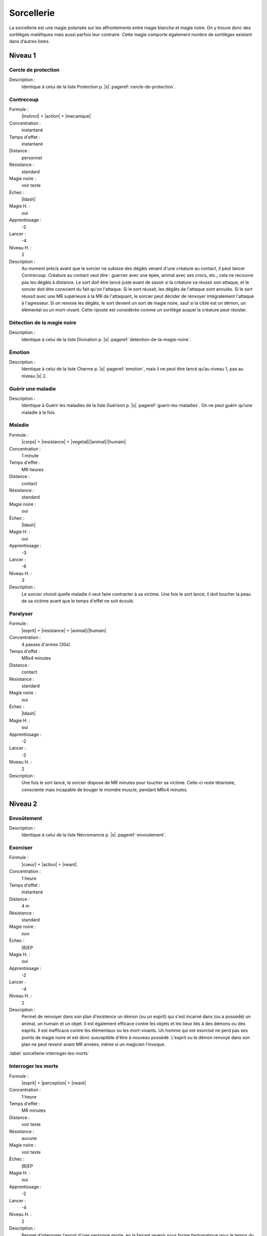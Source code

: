 
Sorcellerie
===========

La sorcellerie est une magie polarisée sur les affrontements entre magie
blanche et magie noire. On y trouve donc des sortilèges maléfiques mais aussi
parfois leur contraire. Cette magie comporte également nombre de sortilèges
existant dans d’autres listes.

Niveau 1
--------

Cercle de protection
^^^^^^^^^^^^^^^^^^^^

Description :
    Identique à celui de la liste Protection p. |s|
    :pageref:`cercle-de-protection`.

Contrecoup
^^^^^^^^^^

Formule :
    |instinct| + |action| + |mecanique|
Concentration :
    instantané
Temps d'effet :
    instantané
Distance :
    personnel
Résistance :
    standard
Magie noire :
    voir texte
Échec :
    |ldash|
Magie H. :
    oui
Apprentissage :
    -2
Lancer :
    -4
Niveau H. :
    2
Description :
    Au moment précis avant que le sorcier ne subisse des dégâts venant d'une
    créature au contact, il peut lancer Contrecoup. Créature au contact veut
    dire : guerrier avec une épée, animal avec ses crocs, etc.; cela ne
    recouvre pas les dégâts à distance. Le sort doit être lancé juste avant de
    savoir si la créature va réussir son attaque, et le sorcier doit être
    conscient du fait qu'on l'attaque. Si le sort réussit, les dégâts de
    l'attaque sont annulés. Si le sort réussit avec une MR supérieure à la MR
    de l'attaquant, le sorcier peut décider de renvoyer intégralement l'attaque
    à l'agresseur. Si on renvoie les dégâts, le sort devient un sort de magie
    noire, sauf si la cible est un démon, un élémental ou un mort-vivant. Cette
    riposte est considérée comme un sortilège auquel la créature peut résister.

Détection de la magie noire
^^^^^^^^^^^^^^^^^^^^^^^^^^^

Description :
    Identique à celui de la liste Divination p. |s|
    :pageref:`detection-de-la-magie-noire`.

Émotion
^^^^^^^

Description :
    Identique à celui de la liste Charme p. |s| :pageref:`emotion`, mais il ne
    peut être lancé qu’au niveau 1, pas au niveau |s| 2.

Guérir une maladie
^^^^^^^^^^^^^^^^^^

Description :
    Identique à Guérir les maladies de la liste Guérison p. |s|
    :pageref:`guerir-les-maladies`. On ne peut guérir qu’une maladie à la fois.

Maladie
^^^^^^^

Formule :
    |corps| + |resistance| + |vegetal|/|animal|/|humain|
Concentration :
    1 minute
Temps d'effet :
    MR heures
Distance :
    contact
Résistance :
    standard
Magie noire :
    oui
Échec :
    |ldash|
Magie H. :
    oui
Apprentissage :
    -3
Lancer :
    -6
Niveau H. :
    3
Description :
    Le sorcier choisit quelle maladie il veut faire contracter à sa victime.
    Une fois le sort lancé, il doit toucher la peau de sa victime avant que le
    temps d'effet ne soit écoulé.

Paralyser
^^^^^^^^^

Formule :
    |esprit| + |resistance| + |animal|/|humain|
Concentration :
    4 passes d'armes (30s)
Temps d'effet :
    MRx4 minutes
Distance :
    contact
Résistance :
    standard
Magie noire :
    oui
Échec :
    |ldash|
Magie H. :
    oui
Apprentissage :
    -2
Lancer :
    -2
Niveau H. :
    2
Description :
    Une fois le sort lancé, le sorcier dispose de MR minutes pour toucher sa
    victime. Celle-ci reste tétanisée, consciente mais incapable de bouger le
    moindre muscle, pendant MRx4 minutes.

Niveau 2
--------

Envoûtement
^^^^^^^^^^^

Description :
    Identique à celui de la liste Nécromancie p. |s| :pageref:`envoutement`.

Exorciser
^^^^^^^^^

Formule :
    |coeur| + |action| + |neant|
Concentration :
    1 heure
Temps d'effet :
    instantané
Distance :
    4 m
Résistance :
    standard
Magie noire :
    non
Échec :
    [B]EP
Magie H. :
    oui
Apprentissage :
    -2
Lancer :
    -4
Niveau H. :
    2
Description :
    Permet de renvoyer dans son plan d'existence un démon (ou un esprit) qui
    s'est incarné dans (ou a possédé) un animal, un humain et un objet. Il est
    également efficace contre les objets et les lieux liés à des démons ou des
    esprits. Il est inefficace contre les élémentaux ou les mort-vivants. Un
    homme qui est exorcisé ne perd pas ses points de magie noire et est donc
    susceptible d'être à nouveau possédé. L'esprit ou le démon renvoyé dans son
    plan ne peut revenir avant MR années, même si un magicien l'invoque.

:label:`sorcellerie-interroger-les-morts`

Interroger les morts
^^^^^^^^^^^^^^^^^^^^

Formule :
    |esprit| + |perception| + |neant|
Concentration :
    1 heure
Temps d'effet :
    MR minutes
Distance :
    voir texte
Résistance :
    aucune
Magie noire :
    voir texte
Échec :
    [B]EP
Magie H. :
    oui
Apprentissage :
    -2
Lancer :
    -4
Niveau H. :
    2
Description :
    Permet d'interroger l'esprit d'une personne morte, en la faisant revenir
    sous forme fantomatique pour le temps du sort. On peut lui poser MR
    questions. Elle ne peut pas être morte depuis plus de MR siècles, et elle a
    du se trouver, à un moment ou à un autre, à moins de MR kilomètres de
    l'endroit où on lance le sort. Si les questions visent à atteindre un but
    pacifique, ou à combattre le mal, ce n'est pas de la magie noire. Si on
    interroge l'esprit dans un but personnel, pour son enrichissement ou sa
    simple curiosité, c'est de la Magie noire, à la fois pour le sorcier et
    pour celui qui pose les questions.

Invocation d’un familier
^^^^^^^^^^^^^^^^^^^^^^^^

Description :
    Identique à celui de la liste Invocation p. |s|
    :pageref:`invocation-d-un-familier`.

Retour de sort
^^^^^^^^^^^^^^

Description :
    C’est un autre nom pour désigner le sort Boomerang de la liste Métamagie p.
    |s| :pageref:`boomerang`.

----

Niveau 3
--------

Appeler un démon
^^^^^^^^^^^^^^^^

Description :
    Identique à celui de la liste Invocation p. |s|
    :pageref:`appeler-un-demon`, mais celui-ci est lancé au niveau 3.

Renvoyer un esprit ou un démon
^^^^^^^^^^^^^^^^^^^^^^^^^^^^^^

Description :
    Identique à celui de la liste Invocation p. |s|
    :pageref:`renvoyer-un-esprit-ou-un-demon`.

Transformation en animal
^^^^^^^^^^^^^^^^^^^^^^^^

Description :
    C’est le même sort que Transformation en autre Règne de la liste
    Métamorphose p. |s| :pageref:`transformation-en-un-autre-regne`, à
    l’exception près que les sorciers ne peuvent apprendre ce sort qu’avec le
    Règne Animal |animal|.

----

